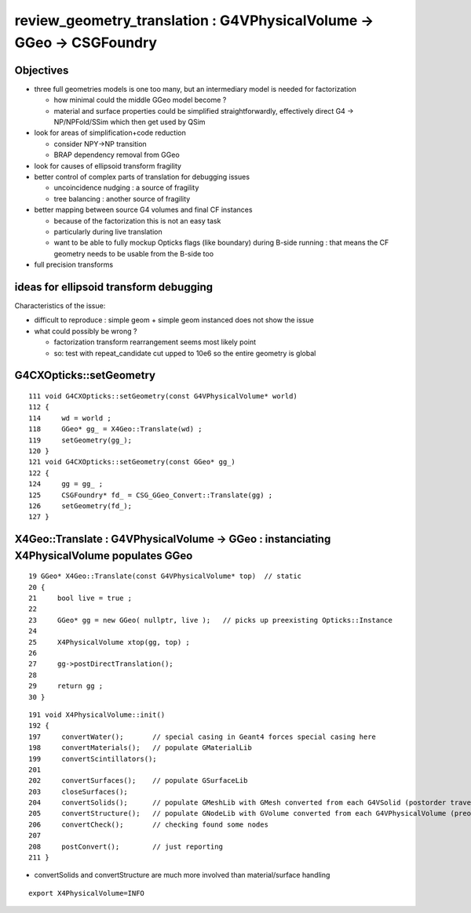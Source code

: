 review_geometry_translation : G4VPhysicalVolume -> GGeo -> CSGFoundry
=========================================================================

Objectives
------------

* three full geometries models is one too many, but an intermediary model 
  is needed for factorization 

  * how minimal could the middle GGeo model become ? 

  * material and surface properties could be simplified straightforwardly, 
    effectively direct G4 -> NP/NPFold/SSim which then get used by QSim 

* look for areas of simplification+code reduction 

  * consider NPY->NP transition 
  * BRAP dependency removal from GGeo  

* look for causes of ellipsoid transform fragility 

* better control of complex parts of translation for debugging issues

  * uncoincidence nudging : a source of fragility 
  * tree balancing : another source of fragility

* better mapping between source G4 volumes and final CF instances

  * because of the factorization this is not an easy task 
  * particularly during live translation  
  * want to be able to fully mockup Opticks flags (like boundary) during 
    B-side running : that means the CF geometry needs to be usable from the B-side too  

* full precision transforms 


ideas for ellipsoid transform debugging
------------------------------------------


Characteristics of the issue:

* difficult to reproduce : simple geom + simple geom instanced does not show the issue
* what could possibly be wrong ?

  * factorization transform rearrangement seems most likely point  
  * so: test with repeat_candidate cut upped to 10e6 so the entire geometry is global 
  





G4CXOpticks::setGeometry
---------------------------

::

    111 void G4CXOpticks::setGeometry(const G4VPhysicalVolume* world)
    112 {   
    114     wd = world ;
    118     GGeo* gg_ = X4Geo::Translate(wd) ;
    119     setGeometry(gg_); 
    120 }   
    121 void G4CXOpticks::setGeometry(const GGeo* gg_)
    122 {       
    124     gg = gg_ ; 
    125     CSGFoundry* fd_ = CSG_GGeo_Convert::Translate(gg) ;
    126     setGeometry(fd_); 
    127 }       



X4Geo::Translate : G4VPhysicalVolume -> GGeo : instanciating X4PhysicalVolume populates GGeo
-------------------------------------------------------------------------------------------------

::

     19 GGeo* X4Geo::Translate(const G4VPhysicalVolume* top)  // static 
     20 {
     21     bool live = true ;
     22     
     23     GGeo* gg = new GGeo( nullptr, live );   // picks up preexisting Opticks::Instance
     24     
     25     X4PhysicalVolume xtop(gg, top) ;
     26     
     27     gg->postDirectTranslation();
     28     
     29     return gg ;
     30 }   


::

     191 void X4PhysicalVolume::init()
     192 {
     197     convertWater();       // special casing in Geant4 forces special casing here
     198     convertMaterials();   // populate GMaterialLib
     199     convertScintillators();
     201 
     202     convertSurfaces();    // populate GSurfaceLib
     203     closeSurfaces();
     204     convertSolids();      // populate GMeshLib with GMesh converted from each G4VSolid (postorder traverse processing first occurrence of G4LogicalVolume)  
     205     convertStructure();   // populate GNodeLib with GVolume converted from each G4VPhysicalVolume (preorder traverse) 
     206     convertCheck();       // checking found some nodes
     207 
     208     postConvert();        // just reporting 
     211 }


* convertSolids and convertStructure are much more involved than material/surface handling 

::

    export X4PhysicalVolume=INFO





